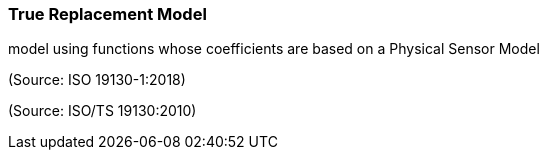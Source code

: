 === True Replacement Model

model using functions whose coefficients are based on a Physical Sensor Model

(Source: ISO 19130-1:2018)

(Source: ISO/TS 19130:2010)

